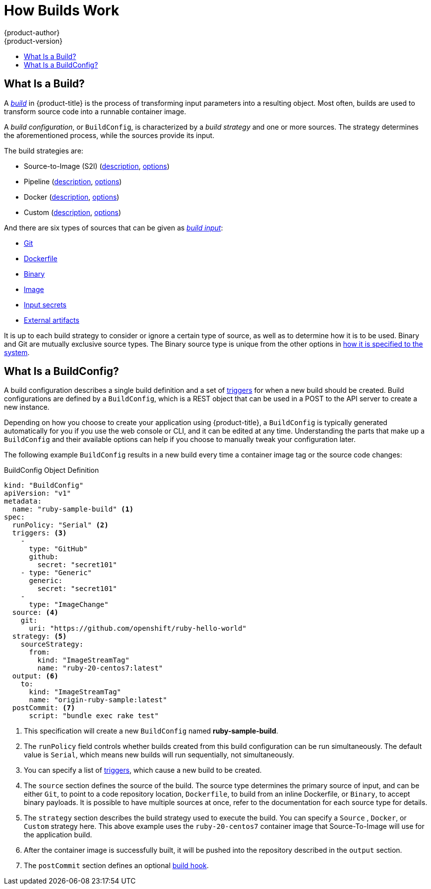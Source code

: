 [[dev-guide-how-builds-work]]
= How Builds Work
{product-author}
{product-version}
:data-uri:
:icons:
:experimental:
:toc: macro
:toc-title:
:prewrap!:

toc::[]

[[dev-guide-what-is-a-build]]
== What Is a Build?

A
xref:../../architecture/core_concepts/builds_and_image_streams.adoc#builds[_build_]
in {product-title} is the process of transforming input parameters into a
resulting object. Most often, builds are used to transform source code into a
runnable container image.

A _build configuration_, or `BuildConfig`, is characterized by a _build strategy_ and one
or more sources. The strategy determines the aforementioned process, while the
sources provide its input.

The
ifdef::openshift-online[]
supported
endif::[]
build strategies are:

- Source-to-Image (S2I)
(xref:../../architecture/core_concepts/builds_and_image_streams.adoc#source-build[description],
xref:build_strategies.adoc#source-to-image-strategy-options[options])
- Pipeline
(xref:../../architecture/core_concepts/builds_and_image_streams.adoc#pipeline-build[description],
xref:build_strategies.adoc#pipeline-strategy-options[options])
ifndef::openshift-online[]
- Docker
(xref:../../architecture/core_concepts/builds_and_image_streams.adoc#docker-build[description],
xref:build_strategies.adoc#docker-strategy-options[options])
- Custom
(xref:../../architecture/core_concepts/builds_and_image_streams.adoc#custom-build[description],
xref:build_strategies.adoc#custom-strategy-options[options])
endif::[]

And there are six types of sources that can be given as
xref:build_inputs.adoc#dev-guide-build-inputs[_build input_]:

- xref:build_inputs.adoc#source-code[Git]
ifndef::openshift-online[]
- xref:build_inputs.adoc#dockerfile-source[Dockerfile]
endif::[]
- xref:build_inputs.adoc#binary-source[Binary]
- xref:build_inputs.adoc#image-source[Image]
- xref:build_inputs.adoc#using-secrets-during-build[Input secrets]
- xref:build_inputs.adoc#using-external-artifacts[External artifacts]

It is up to each build strategy to consider or ignore a certain type of source,
as well as to determine how it is to be used. Binary and Git are mutually
exclusive source types.
ifdef::openshift-online[]
Image can be used by itself or together with either Git or Binary.
endif::[]
ifdef::openshift-origin,openshift-dedicated,openshift-enterprise[]
Dockerfile and Image can be used by themselves, with each other, or together
with either Git or Binary.
endif::[]
The Binary source type is
unique from the other options in xref:build_inputs.adoc#binary-source[how it is
specified to the system].

[[defining-a-buildconfig]]
== What Is a BuildConfig?

A build configuration describes a single build definition and a set of
xref:triggering_builds.adoc#build-triggers[triggers] for when a new build should
be created. Build configurations are defined by a `BuildConfig`, which is a REST
object that can be used in a POST to the API server to create a new instance.

Depending on how you choose to create your application using {product-title}, a
`BuildConfig` is typically generated automatically for you if you use the web
console or CLI, and it can be edited at any time. Understanding the parts that
make up a `BuildConfig` and their available options can help if you choose to
manually tweak your configuration later.

The following example `BuildConfig` results in a new build every time a
container image tag or the source code changes:

.BuildConfig Object Definition
[source,yaml]
----
kind: "BuildConfig"
apiVersion: "v1"
metadata:
  name: "ruby-sample-build" <1>
spec:
  runPolicy: "Serial" <2>
  triggers: <3>
    -
      type: "GitHub"
      github:
        secret: "secret101"
    - type: "Generic"
      generic:
        secret: "secret101"
    -
      type: "ImageChange"
  source: <4>
    git:
      uri: "https://github.com/openshift/ruby-hello-world"
  strategy: <5>
    sourceStrategy:
      from:
        kind: "ImageStreamTag"
        name: "ruby-20-centos7:latest"
  output: <6>
    to:
      kind: "ImageStreamTag"
      name: "origin-ruby-sample:latest"
  postCommit: <7>
      script: "bundle exec rake test"
----
<1> This specification will create a new `BuildConfig` named
*ruby-sample-build*.
<2> The `runPolicy` field controls whether builds created from this build
configuration can be run simultaneously. The default value is `Serial`, which means new builds
will run sequentially, not simultaneously.
<3> You can specify a list of xref:triggering_builds.adoc#build-triggers[triggers],
which cause a new build to be created.
<4> The `source` section defines the source of the build. The source type
determines the primary source of input, and can be either `Git`, to point to
a code repository location,
ifndef::openshift-online[]
`Dockerfile`, to build from an inline Dockerfile,
endif::[]
or `Binary`, to accept binary payloads. It is possible to have multiple
sources at once, refer to the documentation for each source type for details.
<5> The `strategy` section describes the build strategy used to execute the
build. You can specify a `Source`
ifndef::openshift-online[]
, `Docker`, or `Custom`
endif::[]
strategy here. This above example uses the `ruby-20-centos7` container image
that Source-To-Image will use for the application build.
<6> After the container image is successfully built, it will be pushed into the
repository described in the `output` section.
<7> The `postCommit` section defines an optional xref:build_hooks.adoc#build-hooks[build hook].
